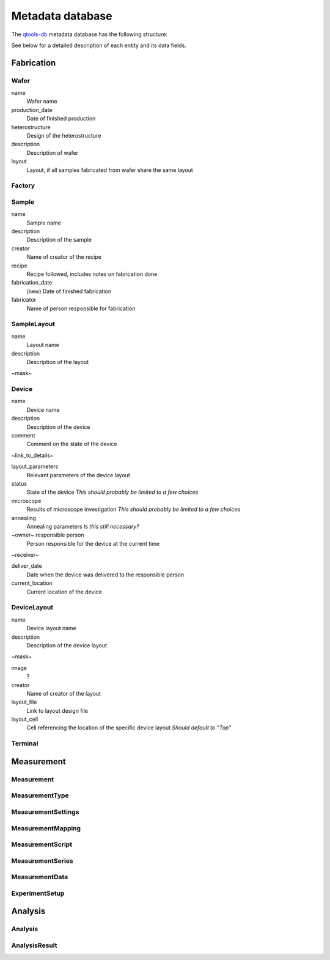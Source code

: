 Metadata database
=================

The `qtools-db <https://git-ce.rwth-aachen.de/qutech/lab_software/qtools_db>`__ metadata database has the following structure:

.. image:: diagrams/ERD/ERD.svg

See below for a detailed description of each entity and its data fields.

Fabrication
-----------

.. image:: diagrams/ERD_fab/ERD_fab.svg

Wafer
^^^^^

name
  Wafer name

production_date
  Date of finished production

heterostructure
  Design of the heterostructure

description
  Description of wafer

layout
  Layout, if all samples fabricated from wafer share the same layout



Factory
^^^^^^^



Sample
^^^^^^



name
  Sample name

description
  Description of the sample

creator
  Name of creator of the recipe

recipe
  Recipe followed, includes notes on fabrication done

fabrication_date
  (new) Date of finished fabrication

fabricator
  Name of person responsible for fabrication



SampleLayout
^^^^^^^^^^^^

name
  Layout name

description
  Description of the layout

~mask~


Device
^^^^^^

name
  Device name

description
  Description of the device

comment
  Comment on the state of the device

~link_to_details~


layout_parameters
  Relevant parameters of the device layout

status
  State of the device
  *This should probably be limited to a few choices*

microscope
  Results of microscope investigation
  *This should probably be limited to a few choices*

annealing
  Annealing parameters
  *Is this still necessary?*

~owner~ responsible person
  Person responsible for the device at the current time

~receiver~


deliver_date
  Date when the device was delivered to the responsible person

current_location
  Current location of the device



DeviceLayout
^^^^^^^^^^^^

name
  Device layout name

description
  Description of the device layout

~mask~


image
  ?

creator
  Name of creator of the layout

layout_file
  Link to layout design file

layout_cell
  Cell referencing the location of the specific device layout
  *Should default to "Top"*



Terminal
^^^^^^^^



Measurement
-----------

.. image:: diagrams/ERD_measurement/ERD_measurement.svg

Measurement
^^^^^^^^^^^

MeasurementType
^^^^^^^^^^^^^^^

MeasurementSettings
^^^^^^^^^^^^^^^^^^^

MeasurementMapping
^^^^^^^^^^^^^^^^^^

MeasurementScript
^^^^^^^^^^^^^^^^^

MeasurementSeries
^^^^^^^^^^^^^^^^^

MeasurementData
^^^^^^^^^^^^^^^

ExperimentSetup
^^^^^^^^^^^^^^^

Analysis
--------

Analysis
^^^^^^^^

AnalysisResult
^^^^^^^^^^^^^^
